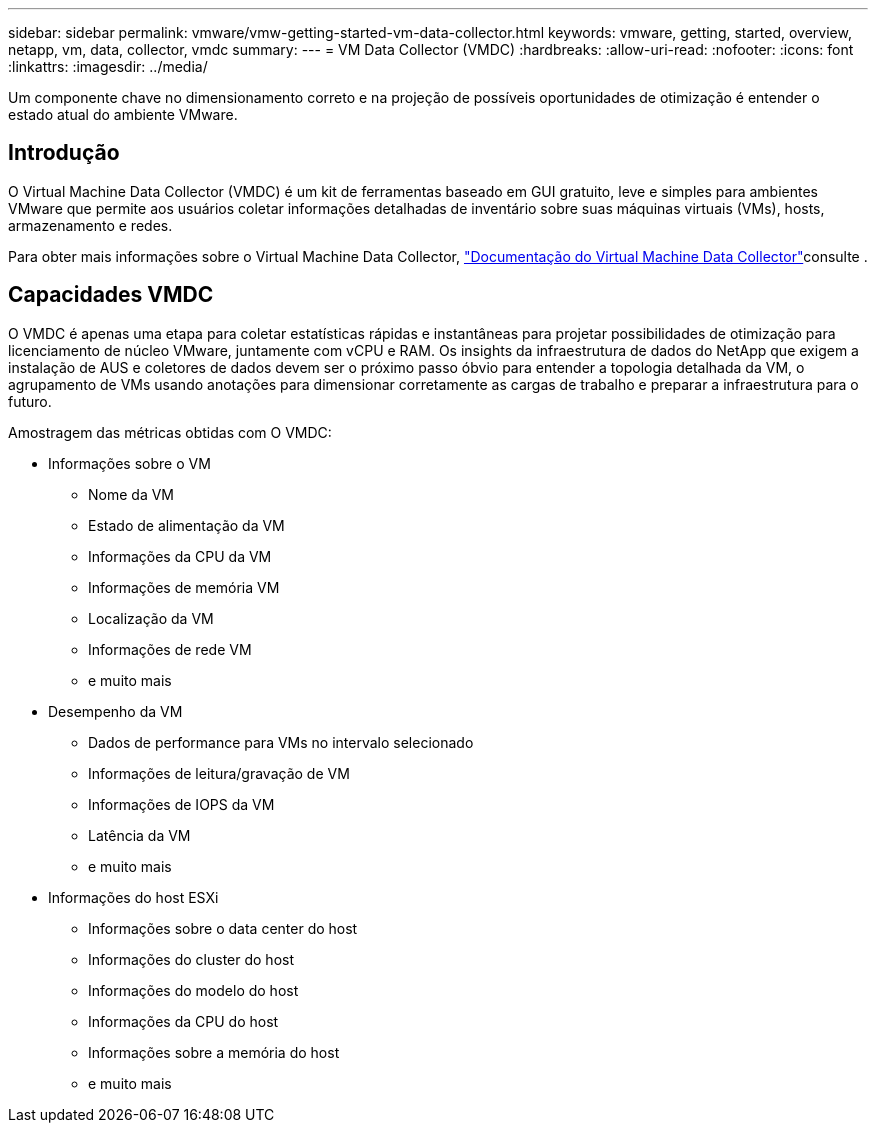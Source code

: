 ---
sidebar: sidebar 
permalink: vmware/vmw-getting-started-vm-data-collector.html 
keywords: vmware, getting, started, overview, netapp, vm, data, collector, vmdc 
summary:  
---
= VM Data Collector (VMDC)
:hardbreaks:
:allow-uri-read: 
:nofooter: 
:icons: font
:linkattrs: 
:imagesdir: ../media/


[role="lead"]
Um componente chave no dimensionamento correto e na projeção de possíveis oportunidades de otimização é entender o estado atual do ambiente VMware.



== Introdução

O Virtual Machine Data Collector (VMDC) é um kit de ferramentas baseado em GUI gratuito, leve e simples para ambientes VMware que permite aos usuários coletar informações detalhadas de inventário sobre suas máquinas virtuais (VMs), hosts, armazenamento e redes.

Para obter mais informações sobre o Virtual Machine Data Collector, link:https://docs.netapp.com/us-en/netapp-solutions/vmware/vmdc.html["Documentação do Virtual Machine Data Collector"]consulte .



== Capacidades VMDC

O VMDC é apenas uma etapa para coletar estatísticas rápidas e instantâneas para projetar possibilidades de otimização para licenciamento de núcleo VMware, juntamente com vCPU e RAM. Os insights da infraestrutura de dados do NetApp que exigem a instalação de AUS e coletores de dados devem ser o próximo passo óbvio para entender a topologia detalhada da VM, o agrupamento de VMs usando anotações para dimensionar corretamente as cargas de trabalho e preparar a infraestrutura para o futuro.

Amostragem das métricas obtidas com O VMDC:

* Informações sobre o VM
+
** Nome da VM
** Estado de alimentação da VM
** Informações da CPU da VM
** Informações de memória VM
** Localização da VM
** Informações de rede VM
** e muito mais


* Desempenho da VM
+
** Dados de performance para VMs no intervalo selecionado
** Informações de leitura/gravação de VM
** Informações de IOPS da VM
** Latência da VM
** e muito mais


* Informações do host ESXi
+
** Informações sobre o data center do host
** Informações do cluster do host
** Informações do modelo do host
** Informações da CPU do host
** Informações sobre a memória do host
** e muito mais



